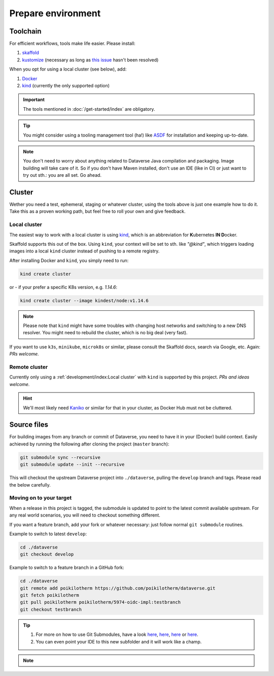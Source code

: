 ===================
Prepare environment
===================

Toolchain
---------

For efficient workflows, tools make life easier. Please install:

1. `skaffold <https://skaffold.dev/docs/getting-started/#installing-skaffold>`_
2. `kustomize <https://github.com/kubernetes-sigs/kustomize/blob/master/docs/INSTALL.md>`_
   (necessary as long as `this issue <https://github.com/GoogleContainerTools/skaffold/issues/1781>`_  hasn't been resolved)

When you opt for using a local cluster (see below), add:

1. `Docker <https://docs.docker.com/install>`_
2. `kind <https://kind.sigs.k8s.io/docs/user/quick-start>`_ (currently the only supported option)

.. important::

  The tools mentioned in :doc:`/get-started/index` are obligatory.

.. tip::

  You might consider using a tooling management tool (ha!) like `ASDF <https://asdf-vm.com>`_
  for installation and keeping up-to-date.

.. note::

  You don't need to worry about anything related to Dataverse Java compilation
  and packaging. Image building will take care of it. So if you don't have
  Maven installed, don't use an IDE (like in CI) or just want to try out sth.:
  you are all set. Go ahead.





Cluster
-------

Wether you need a test, ephemeral, staging or whatever cluster, using the tools
above is just one example how to do it. Take this as a proven working path, but
feel free to roll your own and give feedback.

Local cluster
^^^^^^^^^^^^^

The easiest way to work with a local cluster is using `kind <https://kind.sigs.k8s.io/docs/user/quick-start>`_,
which is an abbreviation for **K**\ ubernetes **IN D**\ ocker.

Skaffold supports this out of the box. Using ``kind``, your context will be set
to sth. like *"@kind"*, which triggers loading images into a local ``kind`` cluster
instead of pushing to a remote registry.

After installing Docker and ``kind``, you simply need to run:

.. code-block:: shell

  kind create cluster

or - if your prefer a specific K8s version, e.g. `1.14.6`:

.. code-block:: shell

  kind create cluster --image kindest/node:v1.14.6

.. note::

  Please note that ``kind`` might have some troubles with changing host networks and
  switching to a new DNS resolver. You might need to rebuild the cluster, which is
  no big deal (very fast).

If you want to use ``k3s``, ``minikube``, ``microk8s`` or similar, please consult the
Skaffold docs, search via Google, etc. Again: *PRs welcome.*

Remote cluster
^^^^^^^^^^^^^^

Currently only using a :ref:`development/index:Local cluster` with ``kind`` is supported by this project.
*PRs and ideas welcome.*

.. hint::

  We'll most likely need `Kaniko <https://github.com/GoogleContainerTools/kaniko>`_
  or similar for that in your cluster, as Docker Hub must not be cluttered.





Source files
------------

For building images from any branch or commit of Dataverse, you need to have
it in your (Docker) build context. Easily achieved by running the following
after cloning the project (``master`` branch):

.. code-block:: shell

  git submodule sync --recursive
  git submodule update --init --recursive

This will checkout the upstream Dataverse project into ``./dataverse``, pulling
the ``develop`` branch and tags. Please read the below carefully.

Moving on to your target
^^^^^^^^^^^^^^^^^^^^^

When a release in this project is tagged, the submodule is updated to point to
the latest commit available upstream. For any real world scenarios, you will
need to checkout something different.

If you want a feature branch, add your fork or whatever necessary: just follow normal
``git submodule`` routines.

Example to switch to latest ``develop``:

.. code-block:: shell

  cd ./dataverse
  git checkout develop

Example to switch to a feature branch in a GitHub fork:

.. code-block:: shell

  cd ./dataverse
  git remote add poikilotherm https://github.com/poikilotherm/dataverse.git
  git fetch poikilotherm
  git pull poikilotherm poikilotherm/5974-oidc-impl:testbranch
  git checkout testbranch

.. tip::

  1. For more on how to use Git Submodules, have a look
     `here <https://medium.com/@porteneuve/mastering-git-submodules-34c65e940407>`_,
     `here <https://chrisjean.com/git-submodules-adding-using-removing-and-updating>`_,
     `here <https://gist.github.com/gitaarik/8735255>`_ or
     `here <https://lmgtfy.com/?q=git+submodule>`_.
  2. You can even point your IDE to this new subfolder and it will work like a champ.

.. note::

  .. toggle-header::
    :header: You think this is weird and/or cumbersome? *Expand/hide*

    As long as K8s usage is not a first class citizen for IQSS, this project should
    not (or cannot) be included in Dataverse upstream.

    .. code-block:: diff

      + We don't have to deal with upstream merge process for PRs and can move independent and quicker.
      + We can use tools like Skaffold, Kustomization, etc only usable when living at the topmost level.
      - We have to deal with `git submodules` and somewhat bloated image builds.
      - We cannot use fancy Maven tools like JIB and others.
